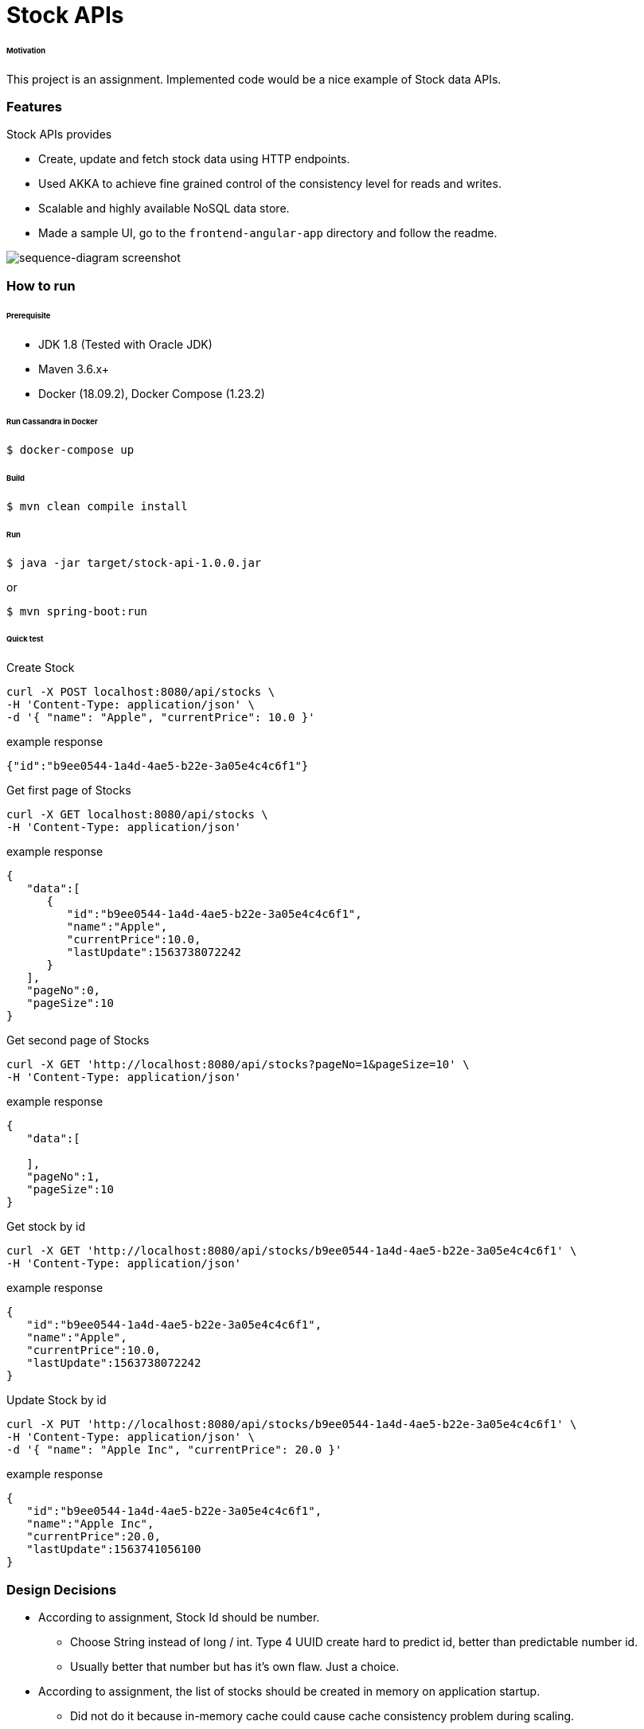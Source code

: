 # Stock APIs


###### Motivation

This project is an assignment. Implemented code would be a nice example of Stock data APIs.


### Features

Stock APIs provides

- Create, update and fetch stock data using HTTP endpoints.

- Used AKKA to achieve fine grained control of the consistency level for reads and writes.

- Scalable and highly available NoSQL data store.

- Made a sample UI, go to the `frontend-angular-app` directory and follow the readme.


image::docs/images/sequence-diagram.png[sequence-diagram screenshot]


### How to run


###### Prerequisite
- JDK 1.8 (Tested with Oracle JDK)
- Maven 3.6.x+
- Docker (18.09.2), Docker Compose (1.23.2)

###### Run Cassandra in Docker
```
$ docker-compose up
```

###### Build
```
$ mvn clean compile install
```

###### Run
```
$ java -jar target/stock-api-1.0.0.jar
```
or
```
$ mvn spring-boot:run
```

###### Quick test

Create Stock
```
curl -X POST localhost:8080/api/stocks \
-H 'Content-Type: application/json' \
-d '{ "name": "Apple", "currentPrice": 10.0 }'
```
example response
```
{"id":"b9ee0544-1a4d-4ae5-b22e-3a05e4c4c6f1"}
```

Get first page of Stocks
```
curl -X GET localhost:8080/api/stocks \
-H 'Content-Type: application/json'
```
example response
```
{
   "data":[
      {
         "id":"b9ee0544-1a4d-4ae5-b22e-3a05e4c4c6f1",
         "name":"Apple",
         "currentPrice":10.0,
         "lastUpdate":1563738072242
      }
   ],
   "pageNo":0,
   "pageSize":10
}
```

Get second page of Stocks
```
curl -X GET 'http://localhost:8080/api/stocks?pageNo=1&pageSize=10' \
-H 'Content-Type: application/json'
```
example response
```
{
   "data":[

   ],
   "pageNo":1,
   "pageSize":10
}

```

Get stock by id
```
curl -X GET 'http://localhost:8080/api/stocks/b9ee0544-1a4d-4ae5-b22e-3a05e4c4c6f1' \
-H 'Content-Type: application/json'
```
example response
```
{
   "id":"b9ee0544-1a4d-4ae5-b22e-3a05e4c4c6f1",
   "name":"Apple",
   "currentPrice":10.0,
   "lastUpdate":1563738072242
}

```

Update Stock by id
```
curl -X PUT 'http://localhost:8080/api/stocks/b9ee0544-1a4d-4ae5-b22e-3a05e4c4c6f1' \
-H 'Content-Type: application/json' \
-d '{ "name": "Apple Inc", "currentPrice": 20.0 }'
```
example response
```
{
   "id":"b9ee0544-1a4d-4ae5-b22e-3a05e4c4c6f1",
   "name":"Apple Inc",
   "currentPrice":20.0,
   "lastUpdate":1563741056100
}

```


### Design Decisions

- According to assignment, Stock Id should be number.
  * Choose String instead of long / int. Type 4 UUID create hard to predict id, better than predictable number id.
  * Usually better that number but has it's own flaw. Just a choice.

- According to assignment, the list of stocks should be created in memory on application startup.
  * Did not do it because in-memory cache could cause cache consistency problem during scaling.
  * Added dummy data on dev profile to demo purpose.

- Authentication and authorization is not taking into consideration.

- AKKA creates mailbox (queue) that perform action on data. Provides fine grained control over reads and writes of current price of stocks.

- NoSQL data store is an obvious choice. Cassandra provides high scalability and availability.

- Choose Reactive REST endpoint with Spring WebFlux because AKKA is already reactive and it consumes less resource.


### Development
##### How to run tests

###### How to run unit tests
To run the unit tests, execute the following commands
```
mvn clean test-compile test
```

###### How to run integration tests
To run the integration tests, execute the following commands
```
mvn clean test-compile verify -DskipTests=true
```

###### How to run both unit tests and integration tests
To run the integration tests, execute the following commands
```
mvn clean test-compile verify
```

###### How to run pitest
To run the mutation tests, execute the following commands
```
mvn clean test-compile test
mvn org.pitest:pitest-maven:mutationCoverage
```


### Improvements to make
- Improve architectural design, completed the project in 12 hours.
- Code improvements
  * Type casting in REST controller and in StockActor is not nice, need to fix it. First time working with AKKA and WebFlux.
  * Use Cassandra with reactive spring repository.
- Build docker image (plugin already added in the pom).
- Generate and check OWASP report.
- Improve code coverage, e.g. adding end-to-end tests.


### Copyright & License

Licensed under the MIT License, see the link:LICENSE[LICENSE] file for details.